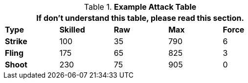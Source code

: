 // Table 9.1 Description of a Attack Table
.*Example Attack  Table*
[width="65%",cols="5*^",frame="all", stripes="even", grid="all"]
|===
5+<|If don't understand this table, please read this section.

s|Type
s|Skilled
s|Raw
s|Max
s|Force


s|Strike
|100
|35
|790
|6


s|Fling
|175
|65
|825
|3


s|Shoot
|230
|75
|905
|0

|===
